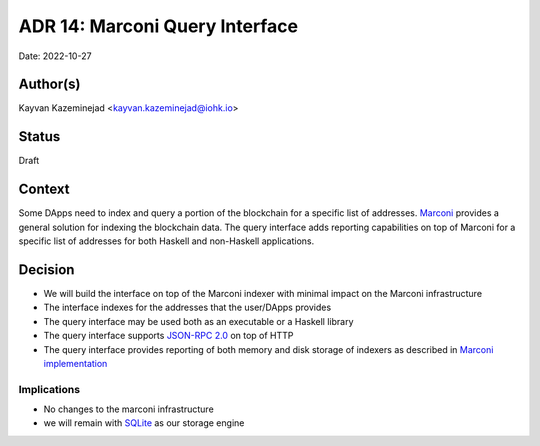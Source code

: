 ADR 14: Marconi Query Interface
======================================================

Date: 2022-10-27

Author(s)
---------

Kayvan Kazeminejad <kayvan.kazeminejad@iohk.io>

Status
------

Draft

Context
-------

Some DApps need to index and query a portion of the blockchain for a specific list of addresses. `Marconi <https://plutus-apps--763.org.readthedocs.build/en/763/adr/0004-marconi-initiative.html>`_ provides a general solution for indexing the blockchain data.  The query interface adds reporting capabilities on top of Marconi for a specific list of addresses for both Haskell and non-Haskell applications.

Decision
--------

- We will build the interface on top of the Marconi indexer with minimal impact on the Marconi infrastructure

- The interface indexes for the addresses that the user/DApps provides

- The query interface may be used both as an executable or a Haskell library

- The query interface supports `JSON-RPC 2.0 <https://www.jsonrpc.org/>`_ on top of HTTP

- The query interface provides reporting of both memory and disk storage of indexers as described in `Marconi implementation <https://plutus-apps--763.org.readthedocs.build/en/763/adr/0010-marconi-indexer-rollbacks.html#implementation>`_

Implications
^^^^^^^^^^^^

- No changes to the marconi infrastructure

- we will remain with `SQLite <https://www.sqlite.org/index.html>`_ as our storage engine
